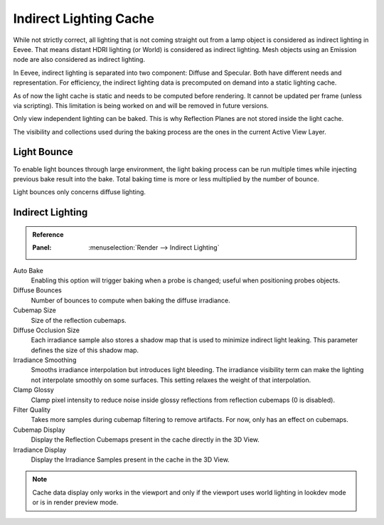 
***********************
Indirect Lighting Cache
***********************

While not strictly correct, all lighting that is not coming straight out
from a lamp object is considered as indirect lighting in Eevee.
That means distant HDRI lighting (or World) is considered as indirect lighting.
Mesh objects using an Emission node are also considered as indirect lighting.

In Eevee, indirect lighting is separated into two component: Diffuse and Specular.
Both have different needs and representation. For efficiency,
the indirect lighting data is precomputed on demand into a static lighting cache.

As of now the light cache is static and needs to be computed before rendering.
It cannot be updated per frame (unless via scripting).
This limitation is being worked on and will be removed in future versions.

Only view independent lighting can be baked. This is why Reflection Planes are not stored inside the light cache.

The visibility and collections used during the baking process are the ones in the current Active View Layer.


Light Bounce
============

To enable light bounces through large environment, the light baking process can be run multiple times
while injecting previous bake result into the bake.
Total baking time is more or less multiplied by the number of bounce.

Light bounces only concerns diffuse lighting.


Indirect Lighting
=================

.. admonition:: Reference
   :class: refbox

   :Panel:     :menuselection:`Render --> Indirect Lighting`

Auto Bake
   Enabling this option will trigger baking when a probe is changed; useful when positioning probes objects.

Diffuse Bounces
   Number of bounces to compute when baking the diffuse irradiance.

Cubemap Size
   Size of the reflection cubemaps.

Diffuse Occlusion Size
   Each irradiance sample also stores a shadow map that is used to minimize indirect light leaking.
   This parameter defines the size of this shadow map.

Irradiance Smoothing
   Smooths irradiance interpolation but introduces light bleeding.
   The irradiance visibility term can make the lighting not interpolate smoothly on some surfaces.
   This setting relaxes the weight of that interpolation.

Clamp Glossy
   Clamp pixel intensity to reduce noise inside glossy reflections from reflection cubemaps (0 is disabled).

Filter Quality
   Takes more samples during cubemap filtering to remove artifacts. For now, only has an effect on cubemaps.

Cubemap Display
   Display the Reflection Cubemaps present in the cache directly in the 3D View.

Irradiance Display
   Display the Irradiance Samples present in the cache in the 3D View.

.. note::

   Cache data display only works in the viewport and
   only if the viewport uses world lighting in lookdev mode or is in render preview mode.
